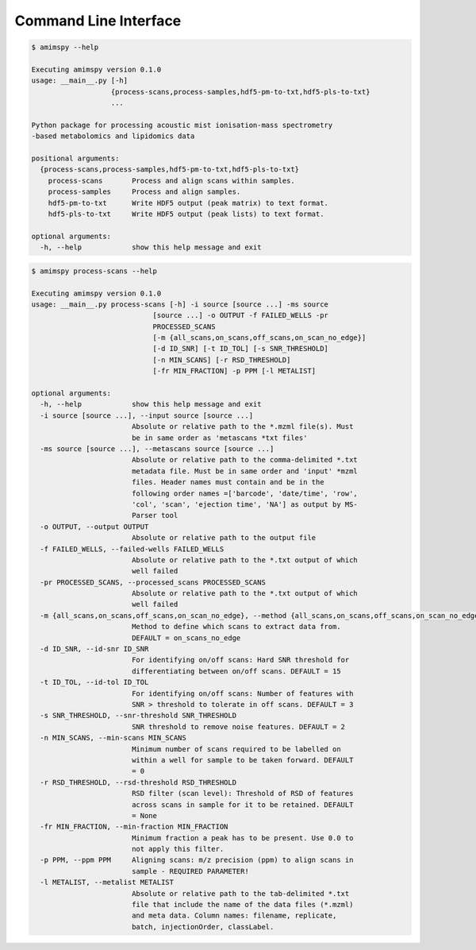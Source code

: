 Command Line Interface
======================

.. code-block:: console

    $ amimspy --help

    Executing amimspy version 0.1.0
    usage: __main__.py [-h]
                       {process-scans,process-samples,hdf5-pm-to-txt,hdf5-pls-to-txt}
                       ...

    Python package for processing acoustic mist ionisation-mass spectrometry
    -based metabolomics and lipidomics data

    positional arguments:
      {process-scans,process-samples,hdf5-pm-to-txt,hdf5-pls-to-txt}
        process-scans       Process and align scans within samples.
        process-samples     Process and align samples.
        hdf5-pm-to-txt      Write HDF5 output (peak matrix) to text format.
        hdf5-pls-to-txt     Write HDF5 output (peak lists) to text format.

    optional arguments:
      -h, --help            show this help message and exit


.. code-block:: console

    $ amimspy process-scans --help

    Executing amimspy version 0.1.0
    usage: __main__.py process-scans [-h] -i source [source ...] -ms source
                                 [source ...] -o OUTPUT -f FAILED_WELLS -pr
                                 PROCESSED_SCANS
                                 [-m {all_scans,on_scans,off_scans,on_scan_no_edge}]
                                 [-d ID_SNR] [-t ID_TOL] [-s SNR_THRESHOLD]
                                 [-n MIN_SCANS] [-r RSD_THRESHOLD]
                                 [-fr MIN_FRACTION] -p PPM [-l METALIST]

    optional arguments:
      -h, --help            show this help message and exit
      -i source [source ...], --input source [source ...]
                            Absolute or relative path to the *.mzml file(s). Must
                            be in same order as 'metascans *txt files'
      -ms source [source ...], --metascans source [source ...]
                            Absolute or relative path to the comma-delimited *.txt
                            metadata file. Must be in same order and 'input' *mzml
                            files. Header names must contain and be in the
                            following order names =['barcode', 'date/time', 'row',
                            'col', 'scan', 'ejection time', 'NA'] as output by MS-
                            Parser tool
      -o OUTPUT, --output OUTPUT
                            Absolute or relative path to the output file
      -f FAILED_WELLS, --failed-wells FAILED_WELLS
                            Absolute or relative path to the *.txt output of which
                            well failed
      -pr PROCESSED_SCANS, --processed_scans PROCESSED_SCANS
                            Absolute or relative path to the *.txt output of which
                            well failed
      -m {all_scans,on_scans,off_scans,on_scan_no_edge}, --method {all_scans,on_scans,off_scans,on_scan_no_edge}
                            Method to define which scans to extract data from.
                            DEFAULT = on_scans_no_edge
      -d ID_SNR, --id-snr ID_SNR
                            For identifying on/off scans: Hard SNR threshold for
                            differentiating between on/off scans. DEFAULT = 15
      -t ID_TOL, --id-tol ID_TOL
                            For identifying on/off scans: Number of features with
                            SNR > threshold to tolerate in off scans. DEFAULT = 3
      -s SNR_THRESHOLD, --snr-threshold SNR_THRESHOLD
                            SNR threshold to remove noise features. DEFAULT = 2
      -n MIN_SCANS, --min-scans MIN_SCANS
                            Minimum number of scans required to be labelled on
                            within a well for sample to be taken forward. DEFAULT
                            = 0
      -r RSD_THRESHOLD, --rsd-threshold RSD_THRESHOLD
                            RSD filter (scan level): Threshold of RSD of features
                            across scans in sample for it to be retained. DEFAULT
                            = None
      -fr MIN_FRACTION, --min-fraction MIN_FRACTION
                            Minimum fraction a peak has to be present. Use 0.0 to
                            not apply this filter.
      -p PPM, --ppm PPM     Aligning scans: m/z precision (ppm) to align scans in
                            sample - REQUIRED PARAMETER!
      -l METALIST, --metalist METALIST
                            Absolute or relative path to the tab-delimited *.txt
                            file that include the name of the data files (*.mzml)
                            and meta data. Column names: filename, replicate,
                            batch, injectionOrder, classLabel.
